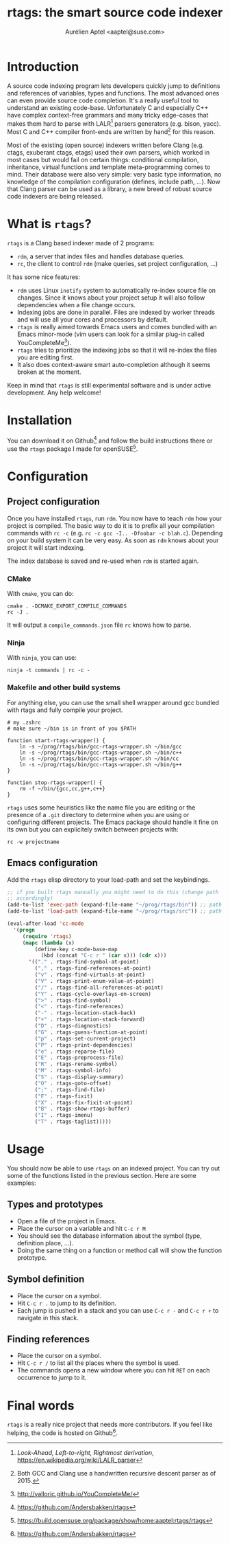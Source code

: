 #+TITLE: rtags: the smart source code indexer
#+AUTHOR: Aurélien Aptel <aaptel@suse.com>

* Introduction

A source code indexing program lets developers quickly jump to
definitions and references of variables, types and functions. The most
advanced ones can even provide source code completion. It's a really
useful tool to understand an existing code-base. Unfortunately C and
especially C++ have complex context-free grammars and many tricky
edge-cases that makes them hard to parse with LALR[fn:lalr] parsers
generators (e.g. bison, yacc). Most C and C++ compiler front-ends are
written by hand[fn:handwritten] for this reason.

Most of the existing (open source) indexers written before Clang
(e.g. ctags, exuberant ctags, etags) used their own parsers, which
worked in most cases but would fail on certain things: conditional
compilation, inheritance, virtual functions and template
meta-programming comes to mind. Their database were also very simple:
very basic type information, no knowledge of the compilation
configuration (defines, include path, ...). Now that Clang parser can
be used as a library, a new breed of robust source code indexers are
being released.

* What is =rtags=?

=rtags= is a Clang based indexer made of 2 programs:

- =rdm=, a server that index files and handles database queries.
- =rc=, the client to control =rdm= (make queries, set project
  configuration, ...)

It has some nice features:
- =rdm= uses Linux =inotify= system to automatically re-index source
  file on changes. Since it knows about your project setup it will also
  follow dependencies when a file change occurs.
- Indexing jobs are done in parallel. Files are indexed by worker
  threads and will use all your cores and processors by default.
- =rtags= is really aimed towards Emacs users and comes bundled with
  an Emacs minor-mode (vim users can look for a similar plug-in called
  YouCompleteMe[fn:ycm]).
- =rtags= tries to prioritize the indexing jobs so that it will
  re-index the files you are editing first.
- It also does context-aware smart auto-completion although it seems
  broken at the moment.

Keep in mind that =rtags= is still experimental software and is under
active development. Any help welcome!

* Installation

You can download it on Github[fn:rtagsgh] and follow the build
instructions there or use the =rtags= package I made for
openSUSE[fn:opensuse].

* Configuration

** Project configuration

Once you have installed =rtags=, run =rdm=. You now have to teach
=rdm= how your project is compiled. The basic way to do it is to prefix all your
compilation commands with =rc -c= (e.g. =rc -c gcc -I.. -Dfoobar -c blah.c=).
Depending on your build system it can be very easy. As soon as =rdm=
knows about your project it will start indexing.

The index database is saved and re-used when =rdm= is started again.


*** CMake
With =cmake=, you can do:
#+BEGIN_EXAMPLE
cmake . -DCMAKE_EXPORT_COMPILE_COMMANDS
rc -J .
#+END_EXAMPLE

It will output a =compile_commands.json= file =rc= knows how to parse.

*** Ninja

With =ninja=, you can use:

#+BEGIN_EXAMPLE
ninja -t commands | rc -c -
#+END_EXAMPLE

*** Makefile and other build systems

For anything else, you can use the small shell wrapper around gcc
bundled with rtags and fully compile your project.

#+BEGIN_EXAMPLE
# my .zshrc
# make sure ~/bin is in front of you $PATH

function start-rtags-wrapper() {
    ln -s ~/prog/rtags/bin/gcc-rtags-wrapper.sh ~/bin/gcc
    ln -s ~/prog/rtags/bin/gcc-rtags-wrapper.sh ~/bin/c++
    ln -s ~/prog/rtags/bin/gcc-rtags-wrapper.sh ~/bin/cc
    ln -s ~/prog/rtags/bin/gcc-rtags-wrapper.sh ~/bin/g++
}

function stop-rtags-wrapper() {
    rm -f ~/bin/{gcc,cc,g++,c++}
}
#+END_EXAMPLE



=rtags= uses some heuristics like the name file you are editing or the
presence of a =.git= directory to determine when you are using or
configuring different projects. The Emacs package should handle it
fine on its own but you can explicitely switch between projects with:

#+BEGIN_EXAMPLE
rc -w projectname
#+END_EXAMPLE

** Emacs configuration

Add the =rtags= elisp directory to your load-path and set the
keybindings.

#+BEGIN_SRC emacs-lisp
;; if you built rtags manually you might need to do this (change path
;; accordingly)
(add-to-list 'exec-path (expand-file-name "~/prog/rtags/bin")) ;; path to rdm/rc
(add-to-list 'load-path (expand-file-name "~/prog/rtags/src")) ;; path to rtags.el

(eval-after-load 'cc-mode
  '(progn
     (require 'rtags)
     (mapc (lambda (x)
	     (define-key c-mode-base-map
	       (kbd (concat "C-c r " (car x))) (cdr x)))
	   '(("." . rtags-find-symbol-at-point)
	     ("," . rtags-find-references-at-point)
	     ("v" . rtags-find-virtuals-at-point)
	     ("V" . rtags-print-enum-value-at-point)
	     ("/" . rtags-find-all-references-at-point)
	     ("Y" . rtags-cycle-overlays-on-screen)
	     (">" . rtags-find-symbol)
	     ("<" . rtags-find-references)
	     ("-" . rtags-location-stack-back)
	     ("+" . rtags-location-stack-forward)
	     ("D" . rtags-diagnostics)
	     ("G" . rtags-guess-function-at-point)
	     ("p" . rtags-set-current-project)
	     ("P" . rtags-print-dependencies)
	     ("e" . rtags-reparse-file)
	     ("E" . rtags-preprocess-file)
	     ("R" . rtags-rename-symbol)
	     ("M" . rtags-symbol-info)
	     ("S" . rtags-display-summary)
	     ("O" . rtags-goto-offset)
	     (";" . rtags-find-file)
	     ("F" . rtags-fixit)
	     ("X" . rtags-fix-fixit-at-point)
	     ("B" . rtags-show-rtags-buffer)
	     ("I" . rtags-imenu)
	     ("T" . rtags-taglist)))))
#+END_SRC

* Usage

You should now be able to use =rtags= on an indexed project. You can
try out some of the functions listed in the previous section.  Here
are some examples:

** Types and prototypes

- Open a file of the project in Emacs.
- Place the cursor on a variable and hit =C-c r M=
- You should see the database information about the symbol (type,
  definition place, ...).
- Doing the same thing on a function or method call will show the function prototype.

** Symbol definition

- Place the cursor on a symbol.
- Hit =C-c r .= to jump to its definition.
- Each jump is pushed in a stack and you can use =C-c r -= and =C-c r += to navigate
  in this stack.

** Finding references

- Place the cursor on a symbol.
- Hit =C-c r /= to list all the places where the symbol is used.
- The commands opens a new window where you can hit =RET= on each
  occurrence to jump to it.

* Final words

=rtags= is a really nice project that needs more contributors. If you
feel like helping, the code is hosted on Github[fn:rtagsgh].


[fn:handwritten] Both GCC and Clang use a handwritten recursive
descent parser as of 2015.
[fn:lalr] /Look-Ahead, Left-to-right, Rightmost derivation/,
https://en.wikipedia.org/wiki/LALR_parser
[fn:rtagsgh] https://github.com/Andersbakken/rtags
[fn:opensuse] https://build.opensuse.org/package/show/home:aaptel:rtags/rtags
[fn:ycm] http://valloric.github.io/YouCompleteMe/

